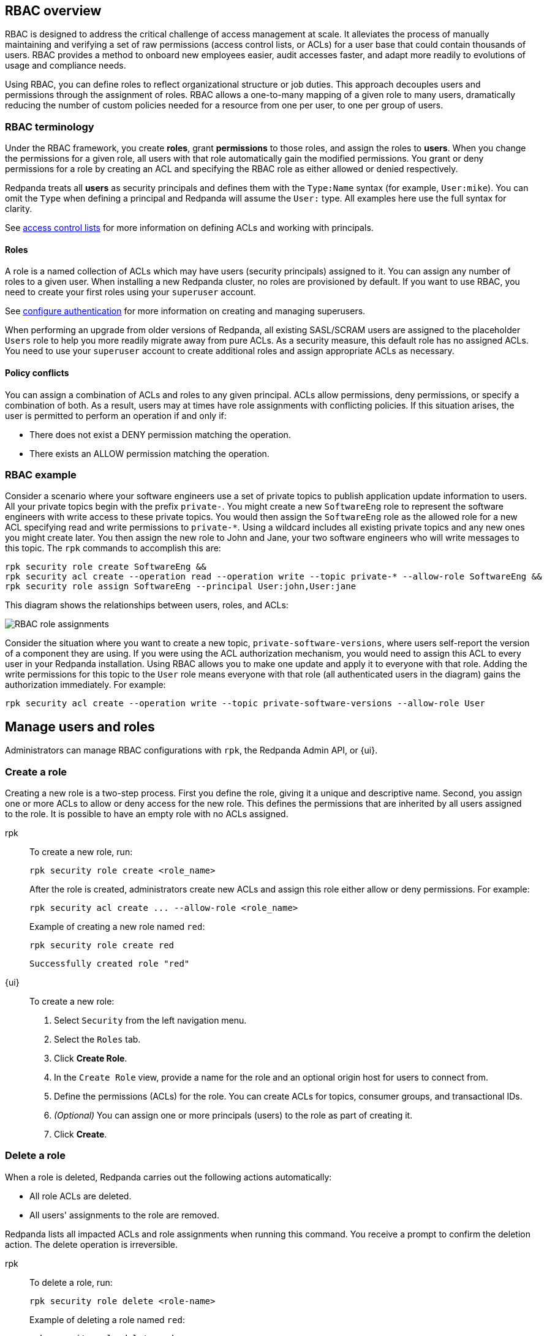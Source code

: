 // tag::single-source[]

== RBAC overview

RBAC is designed to address the critical challenge of access management at scale. It alleviates the process of manually maintaining and verifying a set of raw permissions (access control lists, or ACLs) for a user base that could contain thousands of users. RBAC provides a method to onboard new employees easier, audit accesses faster, and adapt more readily to evolutions of usage and compliance needs.

Using RBAC, you can define roles to reflect organizational structure or job duties. This approach decouples users and permissions through the assignment of roles. RBAC allows a one-to-many mapping of a given role to many users, dramatically reducing the number of custom policies needed for a resource from one per user, to one per group of users.

=== RBAC terminology

Under the RBAC framework, you create *roles*, grant *permissions* to those roles, and assign the roles to *users*. When you change the permissions for a given role, all users with that role automatically gain the modified permissions. You grant or deny permissions for a role by creating an ACL and specifying the RBAC role as either allowed or denied  respectively.

Redpanda treats all *users* as security principals and defines them with the `Type:Name` syntax (for example, `User:mike`). You can omit the `Type` when defining a principal and Redpanda will assume the `User:` type. All examples here use the full syntax for clarity.

ifndef::env-cloud[]
See xref:security/authorization/acl.adoc[access control lists] for more information on defining ACLs and working with principals.

endif::[]

==== Roles

A role is a named collection of ACLs which may have users (security principals) assigned to it. You can assign any number of roles to a given user. When installing a new Redpanda cluster, no roles are provisioned by default. If you want to use RBAC, you need to create your first roles using your `superuser` account.

ifndef::env-cloud[]
See xref:security/authentication.adoc#create_superusers[configure authentication] for more information on creating and managing superusers.

endif::[]

When performing an upgrade from older versions of Redpanda, all existing SASL/SCRAM users are assigned to the placeholder `Users` role to help you more readily migrate away from pure ACLs. As a security measure, this default role has no assigned ACLs. You need to use your `superuser` account to create additional roles and assign appropriate ACLs as necessary.

==== Policy conflicts

You can assign a combination of ACLs and roles to any given principal. ACLs allow permissions, deny permissions, or specify a combination of both. As a result, users may at times have role assignments with conflicting policies. If this situation arises, the user is permitted to perform an operation if and only if:

* There does not exist a DENY permission matching the operation.
* There exists an ALLOW permission matching the operation.

=== RBAC example

Consider a scenario where your software engineers use a set of private topics to publish application update information to users. All your private topics begin with the prefix `private-`. You might create a new `SoftwareEng` role to represent the software engineers with write access to these private topics. You would then assign the `SoftwareEng` role as the allowed role for a new ACL specifying read and write permissions to `private-*`. Using a wildcard includes all existing private topics and any new ones you might create later. You then assign the new role to John and Jane, your two software engineers who will write messages to this topic. The `rpk` commands to accomplish this are:

[,bash]
----
rpk security role create SoftwareEng &&
rpk security acl create --operation read --operation write --topic private-* --allow-role SoftwareEng &&
rpk security role assign SoftwareEng --principal User:john,User:jane
----

This diagram shows the relationships between users, roles, and ACLs:

image::shared:rbac-roles.png[RBAC role assignments]

Consider the situation where you want to create a new topic, `private-software-versions`, where users self-report the version of a component they are using. If you were using the ACL authorization mechanism, you would need to assign this ACL to every user in your Redpanda installation. Using RBAC allows you to make one update and apply it to everyone with that role. Adding the write permissions for this topic to the `User` role means everyone with that role (all authenticated users in the diagram) gains the authorization immediately. For example:

[,bash]
----
rpk security acl create --operation write --topic private-software-versions --allow-role User
----

== Manage users and roles

ifndef::env-cloud[]
Administrators can manage RBAC configurations with `rpk`, the Redpanda Admin API, or {ui}. 

endif::[]

ifdef::env-cloud[]
Administrators can manage RBAC configurations with `rpk` or {ui}. 

endif::[]

=== Create a role

Creating a new role is a two-step process. First you define the role, giving it a unique and descriptive name. Second, you assign one or more ACLs to allow or deny access for the new role. This defines the permissions that are inherited by all users assigned to the role. It is possible to have an empty role with no ACLs assigned.

[tabs]
=====
rpk::
+
--
To create a new role, run:

[,bash]
----
rpk security role create <role_name>
----

After the role is created, administrators create new ACLs and assign this role either allow or deny permissions. For example:

[,bash]
----
rpk security acl create ... --allow-role <role_name>
----

Example of creating a new role named `red`:
[,bash]
----
rpk security role create red
----

[,bash,role=no-copy]
----
Successfully created role "red"
----
--
{ui}::
+
--
To create a new role:

1. Select `Security` from the left navigation menu.

2. Select the `Roles` tab.

3. Click *Create Role*.

4. In the `Create Role` view, provide a name for the role and an optional origin host for users to connect from.

5. Define the permissions (ACLs) for the role. You can create ACLs for topics, consumer groups, and transactional IDs.

6. __(Optional)__ You can assign one or more principals (users) to the role as part of creating it.

7. Click *Create*.
--
=====

=== Delete a role

When a role is deleted, Redpanda carries out the following actions automatically:

- All role ACLs are deleted.
- All users' assignments to the role are removed.

Redpanda lists all impacted ACLs and role assignments when running this command. You receive a prompt to confirm the deletion action. The delete operation is irreversible.

[tabs]
====
rpk::
+
--
To delete a role, run:

[,bash]
----
rpk security role delete <role-name>
----

Example of deleting a role named `red`:
[,bash]
----
rpk security role delete red
----

[,bash,role=no-copy]
----
PERMISSIONS
===========
PRINCIPAL         HOST  RESOURCE-TYPE  RESOURCE-NAME  RESOURCE-PATTERN-TYPE  OPERATION  PERMISSION  ERROR
RedpandaRole:red  *     TOPIC          books          LITERAL                ALL        ALLOW
RedpandaRole:red  *     TOPIC          videos         LITERAL                ALL        ALLOW

PRINCIPALS (1)
==============
NAME   TYPE
panda  User
? Confirm deletion of role "red"?  This action will remove all associated ACLs and unassign role members Yes
Successfully deleted role "red"
----
--
{ui}::
+
--
To delete an existing role:

1. Select `Security` from the left navigation menu.

2. Click the role you want to delete. This shows all currently assigned permissions (ACLs) and principals (users).

3. Click *Delete*.

4. {ui} displays a prompt asking you to confirm deletion of the role. The prompt differs based on whether you have principals assigned to the role or not. If you have principals assigned to the role, you must type the role name in the input field where prompted before you can continue.

5. Click *Delete*.
--
====

=== Assign a role

You can assign a role to any security principal. Principals are referred to using the format: `Type:Name`. Redpanda currently supports only the `User` type. If you omit the type, Redpanda assumes the `User` type by default. With this command, you can assign the role to multiple principals at the same time by using a comma separator between each principal.

[tabs]
====
rpk::
+
--
To assign a role to a principal, run:

[,bash]
----
rpk security role assign <role-name> --principal <principals>
----

Example of assigning a role named `red`:
[,bash]
----
rpk security role assign red --principal bear,panda
----

[,bash,role=no-copy]
----
Successfully assigned role "red" to
NAME   PRINCIPAL-TYPE
bear   User
panda  User
----
--
{ui}::
+
--
There are two ways to add a role to a principal:

Option 1, using the `Edit Role` view:

1. Select `Security` from the left navigation menu.

2. Select the `Roles` tab.

3. Find the role you want to assign to one or more principals and then click on the role name.

4. Click *Edit*.

5. Below the list of permissions, find the `Principals` section. You can add any number of principals to the role at a time.

6. After you have listed all new principals, click *Update*.

Option 2, using the `Edit User` view:

1. Select `Security` from the left navigation menu.

2. Select the `Users` tab.

3. Find the user you want to assign one or more roles to then click the user's name.

4. Using the `Assign Roles` input field, list the roles you want to add to this user.

5. After you have added all roles, click *Update*.
--
====

=== Unassign a role

You can remove a role assignment from a security principal without deleting the role. Principals are referred to using the format: `Type:Name`. Redpanda currently supports only the `User` type. If you omit the type, Redpanda assumes the `User` type by default. With this command, you can remove the role from multiple principals at the same time by using a comma separator between each principal.

[tabs]
====
rpk::
+
--
To remove a role assignment from a principal, run:

[,bash]
----
rpk security role unassign <role_name> --principal <principals>
----

Example of unassigning a role named `red`:
[,bash]
----
rpk security role unassign red --principal panda
----

[,bash,role=no-copy]
----
Successfully unassigned role "red" from
NAME   PRINCIPAL-TYPE
panda  User
----
--
{ui}::
+
--
There are two ways to remove a role from a principal:

Option 1, using the `Edit Role` view:

1. Select `Security` from the left navigation menu.

2. Select the `Roles` tab.

3. Find the role you want to assign to one or more principals and then click on the role name.

4. Click *Edit*.

5. Below the list of permissions, find the `Principals` section. Click *x* beside the name of any principals you want to remove from the role.

6. After you have removed all needed principals, click *Update*.

Option 2, using the `Edit User` view:

1. Select `Security` from the left navigation menu.

2. Select the `Users` tab.

3. Find the user you want to remove from one or more roles and then click the user's name.

4. Click *x* beside the name of any roles you want to remove this user from.

5. After you have removed the user from all roles, click *Update*.
--
====

=== Edit role permissions

You can add or remove ACLs from any of the roles you have previously created.

[tabs]
====
rpk::
+
--
To modify an existing role by adding additional ACLs to it, run:

[,bash]
----
rpk security acl create ... --allow-role <role_name>
----

[,bash]
----
rpk security acl create ... --deny-role <role_name>
----

To use `rpk` to remove ACLs from a role, run:

[,bash]
----
rpk security acl delete ... --allow-role <role_name>
rpk security acl delete ... --deny-role <role_name>
----

When you run `rpk security acl delete`, Redpanda deletes all ACLs matching the parameters supplied. Make sure to match the exact ACL you want to delete. If you supply only the `--allow-role` flag, for example, Redpanda will delete every ACL granting that role authorization to a resource.

To list all the ACLs associated with a role, run:

[,bash]
----
rpk security acl list --allow-role <role_name> --deny-role <role_name>
----

ifndef::env-cloud[]
See also:

* xref:security/authorization/acl.adoc[Access Control Lists] for more information on defining and using ACLs.
* xref:reference:rpk/rpk-acl/rpk-acl-create.adoc[]
* xref:reference:rpk/rpk-acl/rpk-acl-delete.adoc[]
* xref:reference:rpk/rpk-acl/rpk-acl-list.adoc[]

endif::[]

--
{ui}::
+
--
To edit the ACLs for an existing role:

1. Select `Security` from the left navigation menu.

2. Select the `Roles` tab.

3. Find the role you want to assign to one or more principals and then click on the role name.

4. Click *Edit*.

5. In the `Edit Role` view, you can update the optional origin host for users to connect from.

6. You can add or remove existing (ACLs) for the role. As when creating a new role, you can create or modify ACLs for topics, consumer groups, and transactional IDs.

7. After making all desired changes, click *Update*.
--
====

=== List all roles

Redpanda allows administrators to view a list of all existing roles.

[tabs]
====
rpk::
+
--
To view a list of all actives roles, run:

[,bash]
----
rpk security role list
----

Example of listing all roles:
[,bash]
----
rpk security role list
----

[,bash,role=no-copy]
----
NAME
red
----
--
{ui}::
+
--
To view all existing roles:

1. Select `Security` from the left navigation menu.

2. Select the `Roles` tab.

All roles are listed in a paginated view. You can also filter the view using the input field at the top of the list.
--
====

=== Describe a role

When managing roles, you may need to review the ACLs the role grants or the list of principals assigned to the role.

[tabs]
====
rpk::
+
--
To view the details of a given role, run:

[,bash]
----
rpk security role describe <role_name>
----

Example of describing a role named `red`:
[,bash]
----
rpk security role describe red
----

[,bash,role=no-copy]
----
PERMISSIONS
===========
PRINCIPAL         HOST  RESOURCE-TYPE  RESOURCE-NAME  RESOURCE-PATTERN-TYPE  OPERATION  PERMISSION  ERROR
RedpandaRole:red  *     TOPIC          books          LITERAL                ALL        ALLOW
RedpandaRole:red  *     TOPIC          videos         LITERAL                ALL        ALLOW

PRINCIPALS (1)
==============
NAME  TYPE
panda User
----
--
{ui}::
+
--
To view details of an existing role:

1. Select `Security` from the left navigation menu.

2. Select the `Roles` tab.

3. Find the role you want to view and click the role name.

All roles are listed in a paginated view. You can also filter the view using the input field at the top of the list.
--
====

// end::single-source[]